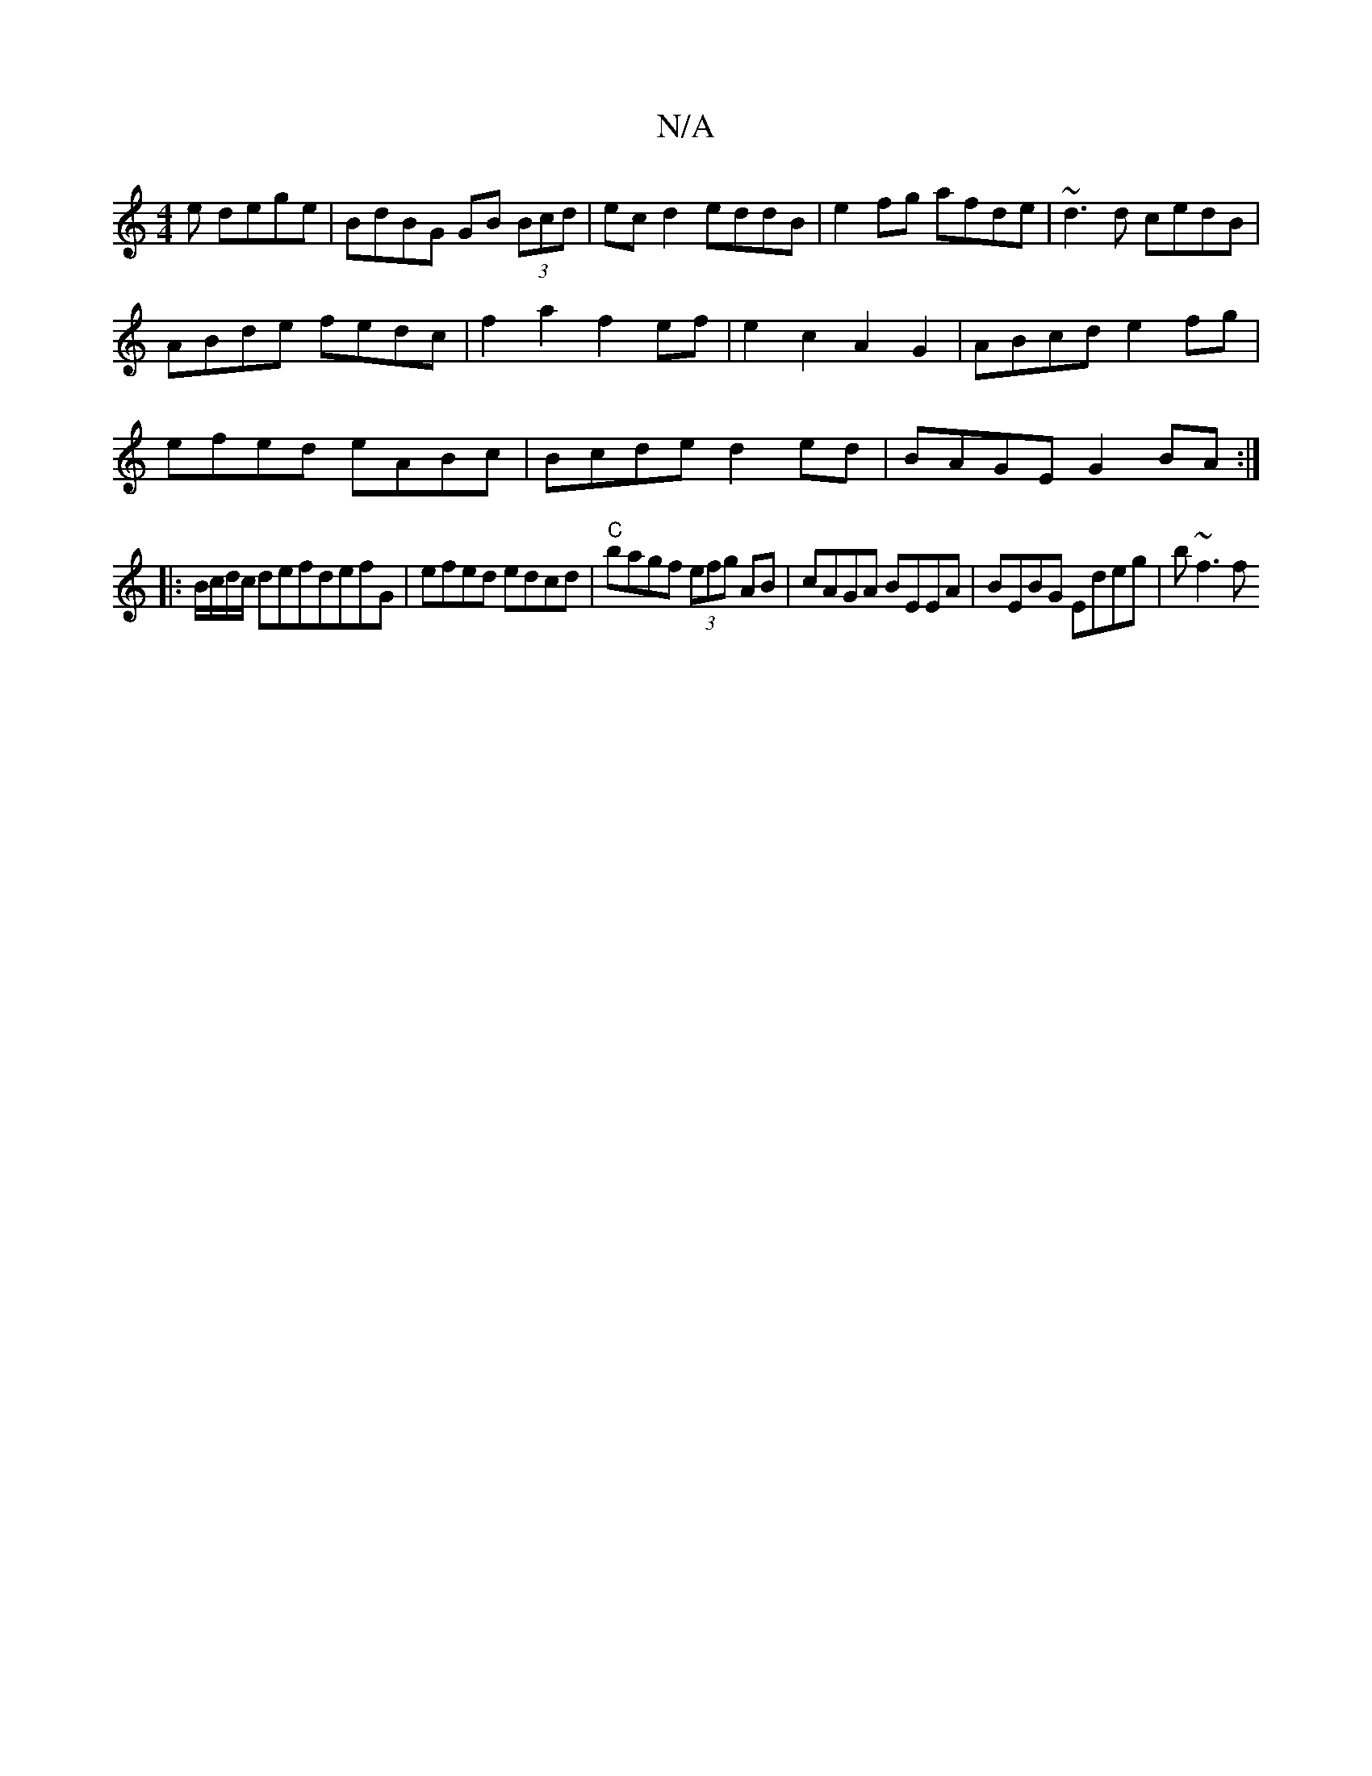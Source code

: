 X:1
T:N/A
M:4/4
R:N/A
K:Cmajor
e dege|BdBG GB (3Bcd|ec d2 eddB|e2 fg afde|~d3d cedB|
ABde fedc|f2a2f2ef|e2c2 A2G2|ABcd e2fg|
efed eABc|Bcde d2ed|BAGE G2 BA:|
|: B/c/d/c/ defdefG|efed edcd|"C"bagf (3efg AB|cAGA BEEA|BEBG Edeg|b~f3 f